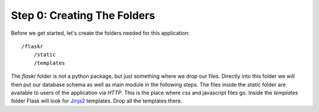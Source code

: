 Step 0: Creating The Folders
============================

Before we get started, let's create the folders needed for this
application::

    /flaskr
        /static
        /templates

The `flaskr` folder is not a python package, but just something where we
drop our files.  Directly into this folder we will then put our database
schema as well as main module in the following steps.  The files inside
the `static` folder are available to users of the application via `HTTP`.
This is the place where css and javascript files go.  Inside the
`templates` folder Flask will look for `Jinja2`_ templates.  Drop all the
templates there.

.. _Jinja2: http://jinja.pocoo.org/2/
